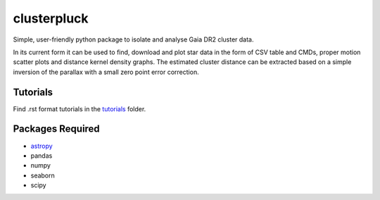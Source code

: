 clusterpluck
============
Simple, user-friendly python package to isolate and analyse Gaia DR2 cluster data.

In its current form it can be used to find, download and plot star data in the form of CSV table and CMDs, proper motion scatter plots and distance kernel density graphs. The estimated cluster distance can be extracted based on a simple inversion of the parallax with a small zero point error correction.

Tutorials
---------
Find .rst format tutorials in the tutorials_ folder.

Packages Required
-----------------
- astropy_
- pandas
- numpy
- seaborn
- scipy
.. _astropy: https://github.com/astropy/astropy
.. _tutorials: https://github.com/canalem/clusterpluck/tree/main/clusterpluck/tutorials
